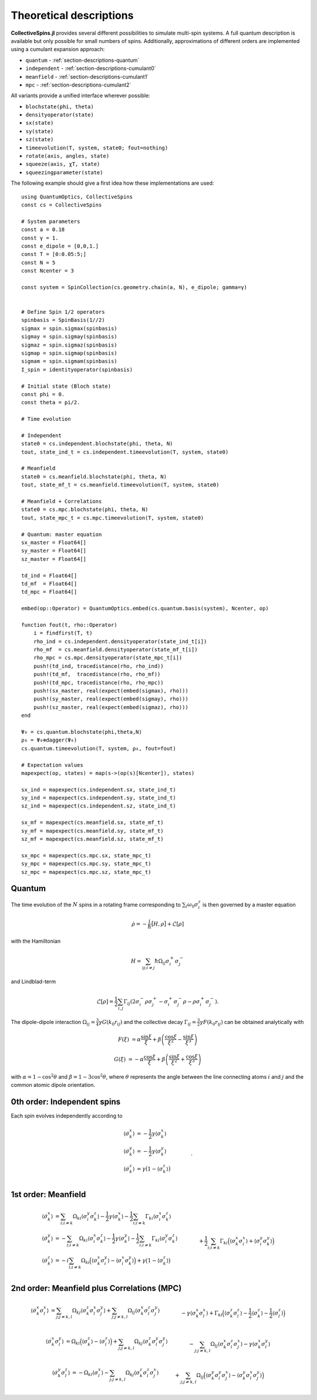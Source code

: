 .. _section-descriptions:

Theoretical descriptions
========================

**CollectiveSpins.jl** provides several different possibilities to simulate multi-spin systems. A full quantum description is available but only possible for small numbers of spins. Additionally, approximations of different orders are implemented using a cumulant expansion approach:

* ``quantum`` - :ref:`section-descriptions-quantum`
* ``independent`` - :ref:`section-descriptions-cumulant0`
* ``meanfield`` - :ref:`section-descriptions-cumulant1`
* ``mpc`` - :ref:`section-descriptions-cumulant2`

All variants provide a unified interface wherever possible:

* ``blochstate(phi, theta)``
* ``densityoperator(state)``

* ``sx(state)``
* ``sy(state)``
* ``sz(state)``

* ``timeevolution(T, system, state0; fout=nothing)``

* ``rotate(axis, angles, state)``
* ``squeeze(axis, χT, state)``
* ``squeezingparameter(state)``

The following example should give a first idea how these implementations are used::

    using QuantumOptics, CollectiveSpins
    const cs = CollectiveSpins

    # System parameters
    const a = 0.18
    const γ = 1.
    const e_dipole = [0,0,1.]
    const T = [0:0.05:5;]
    const N = 5
    const Ncenter = 3

    const system = SpinCollection(cs.geometry.chain(a, N), e_dipole; gamma=γ)


    # Define Spin 1/2 operators
    spinbasis = SpinBasis(1//2)
    sigmax = spin.sigmax(spinbasis)
    sigmay = spin.sigmay(spinbasis)
    sigmaz = spin.sigmaz(spinbasis)
    sigmap = spin.sigmap(spinbasis)
    sigmam = spin.sigmam(spinbasis)
    I_spin = identityoperator(spinbasis)

    # Initial state (Bloch state)
    const phi = 0.
    const theta = pi/2.

    # Time evolution

    # Independent
    state0 = cs.independent.blochstate(phi, theta, N)
    tout, state_ind_t = cs.independent.timeevolution(T, system, state0)

    # Meanfield
    state0 = cs.meanfield.blochstate(phi, theta, N)
    tout, state_mf_t = cs.meanfield.timeevolution(T, system, state0)

    # Meanfield + Correlations
    state0 = cs.mpc.blochstate(phi, theta, N)
    tout, state_mpc_t = cs.mpc.timeevolution(T, system, state0)

    # Quantum: master equation
    sx_master = Float64[]
    sy_master = Float64[]
    sz_master = Float64[]

    td_ind = Float64[]
    td_mf  = Float64[]
    td_mpc = Float64[]

    embed(op::Operator) = QuantumOptics.embed(cs.quantum.basis(system), Ncenter, op)

    function fout(t, rho::Operator)
        i = findfirst(T, t)
        rho_ind = cs.independent.densityoperator(state_ind_t[i])
        rho_mf  = cs.meanfield.densityoperator(state_mf_t[i])
        rho_mpc = cs.mpc.densityoperator(state_mpc_t[i])
        push!(td_ind, tracedistance(rho, rho_ind))
        push!(td_mf,  tracedistance(rho, rho_mf))
        push!(td_mpc, tracedistance(rho, rho_mpc))
        push!(sx_master, real(expect(embed(sigmax), rho)))
        push!(sy_master, real(expect(embed(sigmay), rho)))
        push!(sz_master, real(expect(embed(sigmaz), rho)))
    end

    Ψ₀ = cs.quantum.blochstate(phi,theta,N)
    ρ₀ = Ψ₀⊗dagger(Ψ₀)
    cs.quantum.timeevolution(T, system, ρ₀, fout=fout)

    # Expectation values
    mapexpect(op, states) = map(s->(op(s)[Ncenter]), states)

    sx_ind = mapexpect(cs.independent.sx, state_ind_t)
    sy_ind = mapexpect(cs.independent.sy, state_ind_t)
    sz_ind = mapexpect(cs.independent.sz, state_ind_t)

    sx_mf = mapexpect(cs.meanfield.sx, state_mf_t)
    sy_mf = mapexpect(cs.meanfield.sy, state_mf_t)
    sz_mf = mapexpect(cs.meanfield.sz, state_mf_t)

    sx_mpc = mapexpect(cs.mpc.sx, state_mpc_t)
    sy_mpc = mapexpect(cs.mpc.sy, state_mpc_t)
    sz_mpc = mapexpect(cs.mpc.sz, state_mpc_t)


.. _section-descriptions-quantum:

-------
Quantum
-------

The time evolution of the :math:`N` spins in a rotating frame corresponding to :math:`\sum_i \omega_0 \sigma^z_i` is then governed by a master equation

.. math::

    \dot{\rho} = -\frac{i}{\hbar} \big[H, \rho\big] + \mathcal{L}[\rho]

with the Hamiltonian

.. math::

    H = \sum_{ij;i \neq j} \hbar \Omega_{ij} \sigma_i^+ \sigma_j^-

and Lindblad-term

.. math::

    \mathcal{L}[\rho] = \frac{1}{2} \sum_{i,j} \Gamma_{ij}
                        (2\sigma_i^- \rho \sigma_j^+
                        - \sigma_i^+ \sigma_j^- \rho
                        - \rho \sigma_i^+ \sigma_j^-).

The dipole-dipole interaction :math:`\Omega_{ij} = \frac{3}{4} \gamma G(k_0 r_{ij})` and the collective decay :math:`\Gamma_{ij} = \frac{3}{2} \gamma F(k_0 r_{ij})` can be obtained analytically with

.. math::

    F(\xi) &= \alpha \frac{\sin \xi}{\xi}
            + \beta \left(
                  \frac{\cos \xi}{\xi^2} - \frac{\sin \xi}{\xi^3}
            \right)

    G(\xi) &= -\alpha \frac{\cos \xi}{\xi} + \beta \left(
                \frac{\sin \xi}{\xi^2} + \frac{\cos \xi}{\xi^3}
            \right)

with :math:`\alpha = 1 -\cos^2 \theta` and :math:`\beta = 1-3 \cos^2 \theta`, where :math:`\theta` represents the angle between the line connecting atoms :math:`i` and :math:`j` and the common atomic dipole orientation.


.. _section-descriptions-cumulant0:

----------------------------
0th order: Independent spins
----------------------------

Each spin evolves independently according to

.. math::

    \langle\dot{\sigma_k^x}\rangle  &=
      -\frac{1}{2} \gamma \langle\sigma_k^x\rangle
    \\
    \langle\dot{\sigma_k^y}\rangle  &=
      -\frac{1}{2} \gamma \langle\sigma_k^y\rangle
    \\
    \langle\dot{\sigma_k^z}\rangle &=
        \gamma \big(1 - \langle\sigma_k^z\rangle\big)
        \nonumber\\&\qquad.


.. _section-descriptions-cumulant1:

--------------------
1st order: Meanfield
--------------------

.. math::

    \langle\dot{\sigma_k^x}\rangle  &=
      \sum_{i;i \neq k} \Omega_{ki} \langle\sigma_i^y\sigma_k^z\rangle
      -\frac{1}{2} \gamma \langle\sigma_k^x\rangle
      -\frac{1}{2} \sum_{i;i \neq k} \Gamma_{ki} \langle\sigma_i^x\sigma_k^z\rangle
    \\
    \langle\dot{\sigma_k^y}\rangle  &=
      -\sum_{i;i \neq k} \Omega_{ki} \langle\sigma_i^x\sigma_k^z\rangle
      -\frac{1}{2} \gamma \langle\sigma_k^y\rangle
      -\frac{1}{2} \sum_{i;i \neq k} \Gamma_{ki} \langle\sigma_i^y\sigma_k^z\rangle
    \\
    \langle\dot{\sigma_k^z}\rangle &=
        -i \sum_{i;i \neq k} \Omega_{ki} \Big(\langle\sigma_k^x\sigma_i^y\rangle - \langle\sigma_i^x\sigma_k^y\rangle\Big)
        +\gamma \big(1 - \langle\sigma_k^z\rangle\big)
        \nonumber\\&\qquad
        +\frac{1}{2} \sum_{i;i \neq k} \Gamma_{ki} \Big(\langle\sigma_k^x\sigma_i^x\rangle + \langle\sigma_i^y\sigma_k^y\rangle\Big)


.. _section-descriptions-cumulant2:

--------------------------------------------
2nd order: Meanfield plus Correlations (MPC)
--------------------------------------------

.. math::

    \langle\dot{\sigma_k^x\sigma_l^x}\rangle &=
      \sum_{j;j \neq k,l} \Omega_{kj} \langle\sigma_k^z\sigma_l^x\sigma_j^y\rangle
       + \sum_{j;j \neq k,l} \Omega_{lj} \langle\sigma_k^x\sigma_l^z\sigma_j^y\rangle
    \nonumber\\&\qquad
      - \gamma \langle\sigma_k^x\sigma_l^x\rangle
      + \Gamma_{kl} \Big(
              \langle\sigma_k^z\sigma_l^z\rangle
              - \frac{1}{2} \langle\sigma_k^z\rangle
              - \frac{1}{2} \langle\sigma_l^z\rangle
        \Big)
    \nonumber\\&\quad
        - \frac{1}{2} \sum_{j;j \neq k,l} \Gamma_{kj}
              \langle\sigma_k^z\sigma_l^x\sigma_j^x\rangle
        - \frac{1}{2} \sum_{j;j \neq k,l} \Gamma_{lj}
              \langle\sigma_k^x\sigma_l^z\sigma_j^x\rangle
    \\
    \langle\dot{\sigma_k^y\sigma_l^y}\rangle
    &= - \sum_{j;j \neq k,l} \Omega_{kj}
          \langle\sigma_k^z\sigma_l^y\sigma_j^x\rangle
        - \sum_{j;j \neq k,l} \Omega_{lj}
          \langle\sigma_k^y\sigma_l^z\sigma_j^x\rangle
    \nonumber\\&\qquad
        - \gamma \langle\sigma_k^y\sigma_l^y\rangle
        + \Gamma_{kl}\Big(
              \langle\sigma_k^z\sigma_l^z\rangle
            -\frac{1}{2} \langle\sigma_k^z\rangle
            -\frac{1}{2} \langle\sigma_l^z\rangle
        \Big)
    \nonumber\\&\quad
        -\frac{1}{2} \sum_{j;j \neq k,l} \Gamma_{kj}
              \langle\sigma_k^z\sigma_l^y\sigma_j^y\rangle
        -\frac{1}{2} \sum_{j;j \neq k,l} \Gamma_{lj}
              \langle\sigma_k^y\sigma_l^z\sigma_j^y\rangle
    \\
    \langle\dot{\sigma_k^z\sigma_l^z}\rangle
    &= \sum_{j;j \neq k,l} \Omega_{kj} \Big(
          \langle\sigma_k^y\sigma_l^z\sigma_j^x\rangle
          - \langle\sigma_k^x\sigma_l^z\sigma_j^y\rangle
        \Big)
    \nonumber\\&\qquad
        +\sum_{j;j \neq k,l} \Omega_{lj} \Big(
          \langle\sigma_k^z\sigma_l^y\sigma_j^x\rangle
          -\langle\sigma_k^z\sigma_l^x\sigma_j^y\rangle
        \Big)
    \nonumber\\&\quad
        - 2 \gamma \langle\sigma_k^z\sigma_l^z\rangle
        + \gamma \big(\langle\sigma_l^z\rangle + \langle\sigma_k^z\rangle\big)
    \nonumber\\&\quad
        +\Gamma_{kl}\Big(
              \langle\sigma_k^y\sigma_l^y\rangle
              + \langle\sigma_k^x\sigma_l^x\rangle
        \Big)
    \nonumber\\&\quad
        +\frac{1}{2} \sum_{j;j \neq k,l} \Gamma_{kj} \Big(
              \langle\sigma_k^x\sigma_l^z\sigma_j^x\rangle
              +\langle\sigma_k^y\sigma_l^z\sigma_j^y\rangle
        \Big)
    \nonumber\\&\qquad
        +\frac{1}{2} \sum_{j;j \neq k,l} \Gamma_{lj} \Big(
              \langle\sigma_k^z\sigma_l^x\sigma_j^x\rangle
              +\langle\sigma_k^z\sigma_l^y\sigma_j^y\rangle
        \Big)


.. math::

    \langle\dot{\sigma_k^x\sigma_l^y}\rangle
    &= \Omega_{kl}\Big(
          \langle\sigma_k^z\rangle
          - \langle\sigma_l^z\rangle
        \Big)
        +\sum_{j;j \neq k,l} \Omega_{kj}
          \langle\sigma_k^z\sigma_l^y\sigma_j^y\rangle
    \nonumber\\&\qquad
        -\sum_{j;j \neq k,l} \Omega_{lj}
          \langle\sigma_k^x\sigma_l^z\sigma_j^x\rangle
        - \gamma \langle\sigma_k^x\sigma_l^y\rangle
    \nonumber\\&\quad
        - \frac{1}{2} \sum_{j;j \neq k,l} \Gamma_{kj}
              \langle\sigma_k^z\sigma_l^y\sigma_j^x\rangle
        - \frac{1}{2} \sum_{j;j \neq k,l} \Gamma_{lj}
              \langle\sigma_k^x\sigma_l^z\sigma_j^y\rangle
    \\
    \langle\dot{\sigma_k^x\sigma_l^z}\rangle
    &= \Omega_{kl}
          \langle\sigma_l^y\rangle
        +\sum_{j;j \neq k,l} \Omega_{kj}
          \langle\sigma_k^z\sigma_l^z\sigma_j^y\rangle
    \nonumber\\&\quad
        +\sum_{j;j \neq k,l} \Omega_{lj} \Big(
          \langle\sigma_k^x\sigma_l^y\sigma_j^x\rangle
          -\langle\sigma_k^x\sigma_l^x\sigma_j^y\rangle
        \Big)
    \nonumber\\&\quad
    - \frac{3}{2} \gamma \langle\sigma_k^x\sigma_l^z\rangle
      + \gamma \langle\sigma_k^x\rangle
      - \Gamma_{kl}\Big(
            \langle\sigma_k^z\sigma_l^x\rangle
            -\frac{1}{2} \langle\sigma_l^x\rangle
        \Big)
    \nonumber\\&\quad
        - \frac{1}{2} \sum_{j;j \neq k,l} \Gamma_{kj}
              \langle\sigma_k^z\sigma_l^z\sigma_j^x\rangle
    \nonumber\\&\quad
        + \frac{1}{2} \sum_{j;j \neq k,l} \Gamma_{lj} \Big(
              \langle\sigma_k^x\sigma_l^x\sigma_j^x\rangle
              +\langle\sigma_k^x\sigma_l^y\sigma_j^y\rangle
        \Big)


.. math::

    \langle\dot{\sigma_k^y\sigma_l^z}\rangle
    &= -\Omega_{kl} \langle\sigma_l^x\rangle
        -\sum_{j;j \neq k,l} \Omega_{kj}
          \langle\sigma_k^z\sigma_l^z\sigma_j^x\rangle
    \nonumber\\&\quad
        +\sum_{j;j \neq k,l} \Omega_{lj} \Big(
          \langle\sigma_k^y\sigma_l^y\sigma_j^x\rangle
          -\langle\sigma_k^y\sigma_l^x\sigma_j^y\rangle
        \Big)
    \nonumber\\&\quad
      - \frac{3}{2} \gamma \langle\sigma_k^y\sigma_l^z\rangle
      + \gamma \langle\sigma_k^y\rangle
      - \Gamma_{kl}\Big(
              \langle\sigma_k^z\sigma_l^y\rangle
            - \frac{1}{2}\langle\sigma_l^y\rangle
        \Big)
    \nonumber\\&\quad
        - \frac{1}{2} \sum_{j;j \neq k,l} \Gamma_{kj}
              \langle\sigma_k^z\sigma_l^z\sigma_j^y\rangle
    \nonumber\\&\quad
        + \frac{1}{2} \sum_{j;j \neq k,l} \Gamma_{lj} \Big(
              \langle\sigma_k^y\sigma_l^x\sigma_j^x\rangle
              +\langle\sigma_k^y\sigma_l^y\sigma_j^y\rangle
        \Big)
